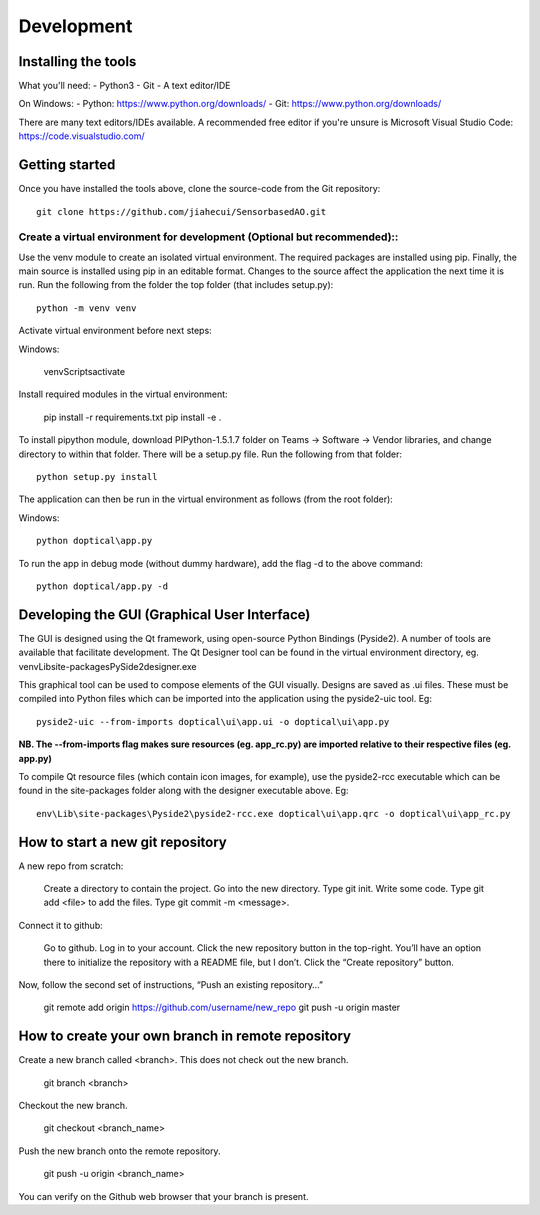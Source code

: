 Development
=============================
Installing the tools
--------------------
What you'll need:
- Python3
- Git
- A text editor/IDE

On Windows:
- Python: https://www.python.org/downloads/
- Git: https://www.python.org/downloads/

There are many text editors/IDEs available. A recommended free editor if you're unsure is Microsoft Visual Studio Code:
https://code.visualstudio.com/

Getting started
---------------
Once you have installed the tools above, clone the source-code from the Git repository::

    git clone https://github.com/jiahecui/SensorbasedAO.git

Create a virtual environment for development (Optional but recommended)::
^^^^^^^^^^^^^^^^^^^^^^^^^^^^^^^^^^^^^^^^^^^^^^^^^^^^^^^^^^^^^^^^^^^^^^^^^^
Use the venv module to create an isolated virtual environment. The required packages are installed using pip. Finally, the main source is installed using pip in an editable format. Changes to the source affect the application the next time it is run.
Run the following from the folder the top folder (that includes setup.py)::

	python -m venv venv

Activate virtual environment before next steps:
    
Windows:

	venv\Scripts\activate

Install required modules in the virtual environment:

	pip install -r requirements.txt
	pip install -e .

To install pipython module, download PIPython-1.5.1.7 folder on Teams -> Software -> Vendor libraries, 
and change directory to within that folder. There will be a setup.py file. Run the following
from that folder::

    python setup.py install

The application can then be run in the virtual environment as follows (from the root folder):

Windows::

    python doptical\app.py

To run the app in debug mode (without dummy hardware), add the flag -d to the above command::
    
    python doptical/app.py -d

Developing the GUI (Graphical User Interface)
----------------------------------------------
The GUI is designed using the Qt framework, using open-source Python Bindings (Pyside2).
A number of tools are available that facilitate development.
The Qt Designer tool can be found in the virtual environment directory, eg. venv\Lib\site-packages\PySide2\designer.exe

This graphical tool can be used to compose elements of the GUI visually. Designs are saved as .ui files. These must be compiled into Python files which can be imported into the application using the pyside2-uic tool. Eg::

    pyside2-uic --from-imports doptical\ui\app.ui -o doptical\ui\app.py

**NB. The --from-imports flag makes sure resources (eg. app_rc.py) are imported relative to their respective files (eg. app.py)**

To compile Qt resource files (which contain icon images, for example), use the pyside2-rcc executable which can be found in the site-packages folder along with the designer executable above. Eg::

    env\Lib\site-packages\Pyside2\pyside2-rcc.exe doptical\ui\app.qrc -o doptical\ui\app_rc.py

How to start a new git repository
---------------------
A new repo from scratch:

    Create a directory to contain the project.
    Go into the new directory.
    Type git init.
    Write some code.
    Type git add <file> to add the files.
    Type git commit -m <message>.

Connect it to github:

    Go to github.
    Log in to your account.
    Click the new repository button in the top-right. You’ll have an option there to initialize the repository with a README file, but I don’t.
    Click the “Create repository” button.

Now, follow the second set of instructions, “Push an existing repository…”

    git remote add origin https://github.com/username/new_repo
    git push -u origin master

How to create your own branch in remote repository
--------------------------------------------------
Create a new branch called <branch>. This does not check out the new branch.

    git branch <branch>

Checkout the new branch.

    git checkout <branch_name>

Push the new branch onto the remote repository.

    git push -u origin <branch_name>

You can verify on the Github web browser that your branch is present.

